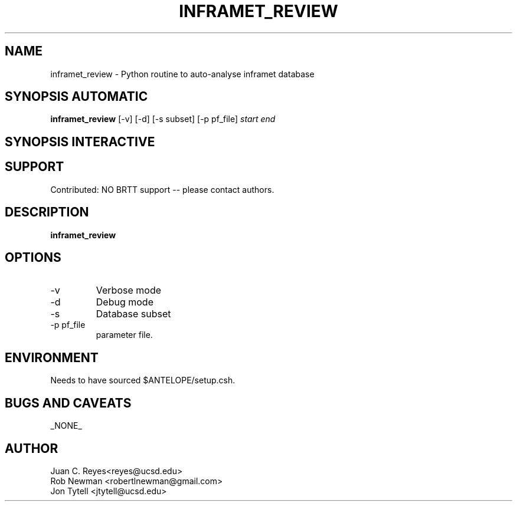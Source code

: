 .TH INFRAMET_REVIEW 1 "$Date$"
.SH NAME
inframet_review \- Python routine to auto-analyse inframet database
.SH SYNOPSIS AUTOMATIC
.nf
\fBinframet_review \fP [-v] [-d] [-s subset] [-p pf_file] \fIstart\fP \fIend\fP
.fi
.SH SYNOPSIS INTERACTIVE
.nf

.fi
.SH SUPPORT
.br
Contributed: NO BRTT support -- please contact authors.
.fi
.SH DESCRIPTION
\fBinframet_review\fP

.SH OPTIONS
.IP -v
Verbose mode
.IP -d
Debug mode
.IP -s
Database subset
.IP "-p pf_file"
parameter file.
.SH ENVIRONMENT
Needs to have sourced $ANTELOPE/setup.csh.
.SH "BUGS AND CAVEATS"
_NONE_
.SH AUTHOR
.nf
Juan C. Reyes<reyes@ucsd.edu>
Rob Newman <robertlnewman@gmail.com>
Jon Tytell <jtytell@ucsd.edu>
.fi

